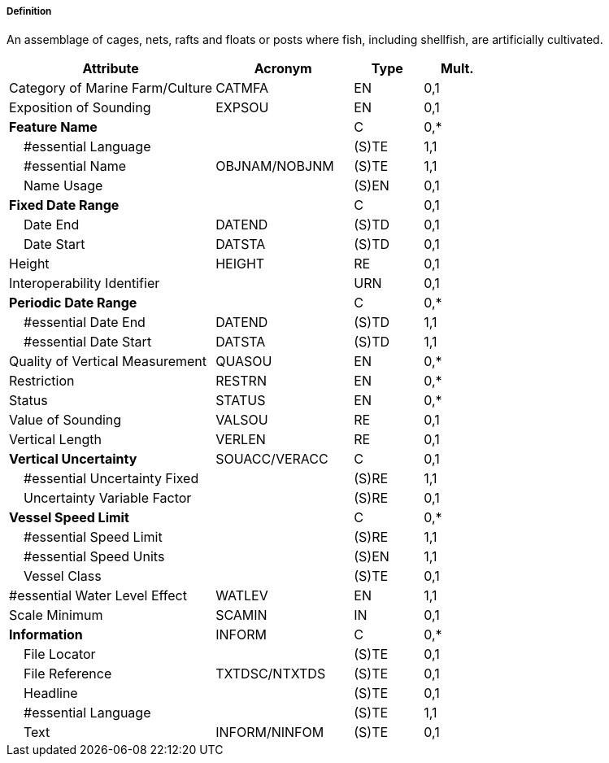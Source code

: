 ===== Definition

An assemblage of cages, nets, rafts and floats or posts where fish, including shellfish, are artificially cultivated.

[cols="3,2,1,1", options="header"]
|===
|Attribute |Acronym |Type |Mult.

|Category of Marine Farm/Culture|CATMFA|EN|0,1
|Exposition of Sounding|EXPSOU|EN|0,1
|**Feature Name**||C|0,*
|    #essential Language||(S)TE|1,1
|    #essential Name|OBJNAM/NOBJNM|(S)TE|1,1
|    Name Usage||(S)EN|0,1
|**Fixed Date Range**||C|0,1
|    Date End|DATEND|(S)TD|0,1
|    Date Start|DATSTA|(S)TD|0,1
|Height|HEIGHT|RE|0,1
|Interoperability Identifier||URN|0,1
|**Periodic Date Range**||C|0,*
|    #essential Date End|DATEND|(S)TD|1,1
|    #essential Date Start|DATSTA|(S)TD|1,1
|Quality of Vertical Measurement|QUASOU|EN|0,*
|Restriction|RESTRN|EN|0,*
|Status|STATUS|EN|0,*
|Value of Sounding|VALSOU|RE|0,1
|Vertical Length|VERLEN|RE|0,1
|**Vertical Uncertainty**|SOUACC/VERACC|C|0,1
|    #essential Uncertainty Fixed||(S)RE|1,1
|    Uncertainty Variable Factor||(S)RE|0,1
|**Vessel Speed Limit**||C|0,*
|    #essential Speed Limit||(S)RE|1,1
|    #essential Speed Units||(S)EN|1,1
|    Vessel Class||(S)TE|0,1
|#essential Water Level Effect|WATLEV|EN|1,1
|Scale Minimum|SCAMIN|IN|0,1
|**Information**|INFORM|C|0,*
|    File Locator||(S)TE|0,1
|    File Reference|TXTDSC/NTXTDS|(S)TE|0,1
|    Headline||(S)TE|0,1
|    #essential Language||(S)TE|1,1
|    Text|INFORM/NINFOM|(S)TE|0,1
|===

// include::../features_rules/MarineFarmCulture_rules.adoc[tag=MarineFarmCulture]
